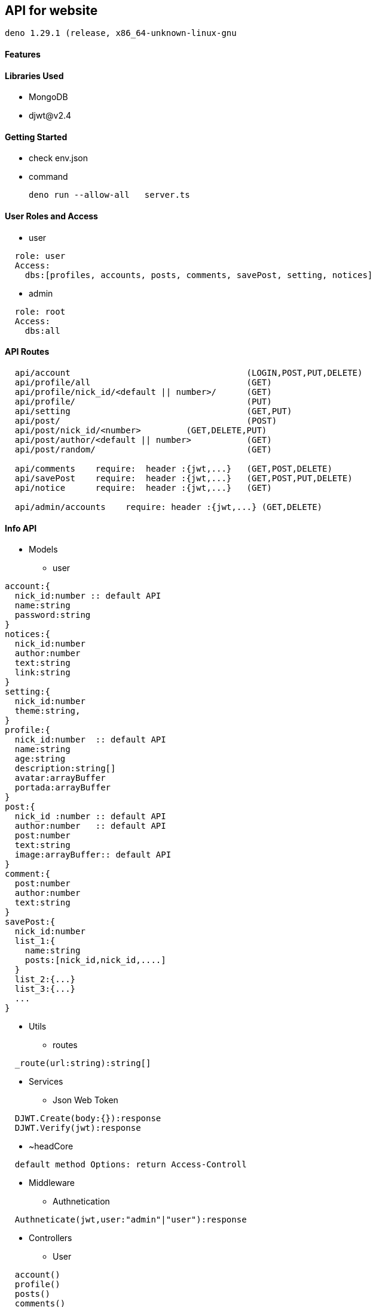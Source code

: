== API for website

  deno 1.29.1 (release, x86_64-unknown-linux-gnu

==== Features


==== Libraries Used

* MongoDB
* djwt@v2.4

==== Getting Started

* check env.json
* command
  
   deno run --allow-all   server.ts    



==== User Roles and Access

* user
----
  role: user
  Access:
    dbs:[profiles, accounts, posts, comments, savePost, setting, notices]
----

* admin
----
  role: root
  Access: 
    dbs:all
----


==== API Routes 

----
  api/account                                   (LOGIN,POST,PUT,DELETE)
  api/profile/all                               (GET)
  api/profile/nick_id/<default || number>/      (GET)
  api/profile/                                  (PUT)
  api/setting                                   (GET,PUT)
  api/post/                                     (POST) 
  api/post/nick_id/<number>         (GET,DELETE,PUT) 
  api/post/author/<default || number>           (GET) 
  api/post/random/                              (GET)

  api/comments    require:  header :{jwt,...}   (GET,POST,DELETE)
  api/savePost    require:  header :{jwt,...}   (GET,POST,PUT,DELETE)
  api/notice      require:  header :{jwt,...}   (GET)

  api/admin/accounts    require: header :{jwt,...} (GET,DELETE)
----



==== Info API 
* Models
** user
----
account:{
  nick_id:number :: default API
  name:string
  password:string
}
notices:{
  nick_id:number
  author:number
  text:string
  link:string
}
setting:{
  nick_id:number
  theme:string,
}
profile:{
  nick_id:number  :: default API
  name:string
  age:string
  description:string[]
  avatar:arrayBuffer
  portada:arrayBuffer
}
post:{
  nick_id :number :: default API
  author:number   :: default API
  post:number
  text:string
  image:arrayBuffer:: default API
}
comment:{
  post:number 
  author:number
  text:string
}
savePost:{
  nick_id:number 
  list_1:{
    name:string
    posts:[nick_id,nick_id,....]
  }
  list_2:{...}
  list_3:{...}
  ...
}


----
* Utils
** routes
----
  _route(url:string):string[]
----
* Services
** Json Web Token

----
  DJWT.Create(body:{}):response
  DJWT.Verify(jwt):response
----

** ~headCore

----
  default method Options: return Access-Controll
----
* Middleware
** Authnetication
----
  Authneticate(jwt,user:"admin"|"user"):response
----
* Controllers
** User
----
  account() 
  profile() 
  posts()   
  comments()
  savePost()
  notice()  
----

==== Setup

----
  env.json => default environment 
  {PORT , MongoUrl , JWTkey }
----


**`Directory Structure`**
